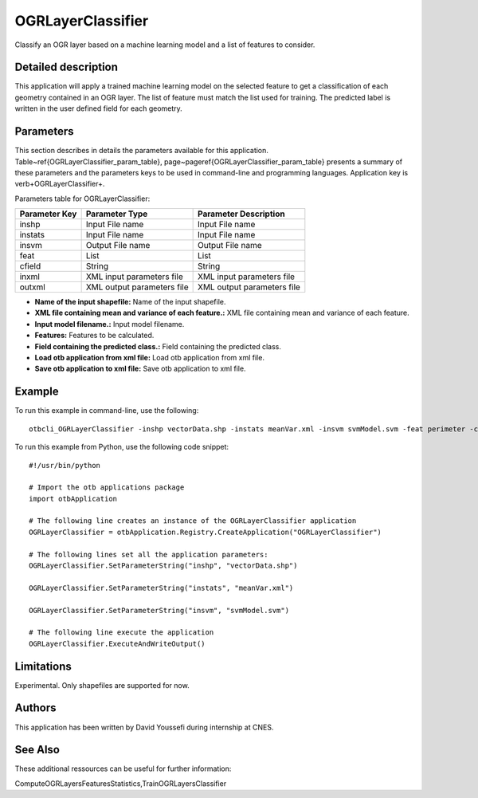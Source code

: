OGRLayerClassifier
^^^^^^^^^^^^^^^^^^

Classify an OGR layer based on a machine learning model and a list of features to consider.

Detailed description
--------------------

This application will apply a trained machine learning model on the selected feature to get a classification of each geometry contained in an OGR layer. The list of feature must match the list used for training. The predicted label is written in the user defined field for each geometry.

Parameters
----------

This section describes in details the parameters available for this application. Table~\ref{OGRLayerClassifier_param_table}, page~\pageref{OGRLayerClassifier_param_table} presents a summary of these parameters and the parameters keys to be used in command-line and programming languages. Application key is \verb+OGRLayerClassifier+.

Parameters table for OGRLayerClassifier:

+-------------+--------------------------+------------------------------------------------------+
|Parameter Key|Parameter Type            |Parameter Description                                 |
+=============+==========================+======================================================+
|inshp        |Input File name           |Input File name                                       |
+-------------+--------------------------+------------------------------------------------------+
|instats      |Input File name           |Input File name                                       |
+-------------+--------------------------+------------------------------------------------------+
|insvm        |Output File name          |Output File name                                      |
+-------------+--------------------------+------------------------------------------------------+
|feat         |List                      |List                                                  |
+-------------+--------------------------+------------------------------------------------------+
|cfield       |String                    |String                                                |
+-------------+--------------------------+------------------------------------------------------+
|inxml        |XML input parameters file |XML input parameters file                             |
+-------------+--------------------------+------------------------------------------------------+
|outxml       |XML output parameters file|XML output parameters file                            |
+-------------+--------------------------+------------------------------------------------------+

- **Name of the input shapefile:** Name of the input shapefile.

- **XML file containing mean and variance of each feature.:** XML file containing mean and variance of each feature.

- **Input model filename.:** Input model filename.

- **Features:** Features to be calculated.

- **Field containing the predicted class.:** Field containing the predicted class.

- **Load otb application from xml file:** Load otb application from xml file.

- **Save otb application to xml file:** Save otb application to xml file.



Example
-------

To run this example in command-line, use the following: 
::

	otbcli_OGRLayerClassifier -inshp vectorData.shp -instats meanVar.xml -insvm svmModel.svm -feat perimeter -cfield predicted

To run this example from Python, use the following code snippet: 

::

	#!/usr/bin/python

	# Import the otb applications package
	import otbApplication

	# The following line creates an instance of the OGRLayerClassifier application 
	OGRLayerClassifier = otbApplication.Registry.CreateApplication("OGRLayerClassifier")

	# The following lines set all the application parameters:
	OGRLayerClassifier.SetParameterString("inshp", "vectorData.shp")

	OGRLayerClassifier.SetParameterString("instats", "meanVar.xml")

	OGRLayerClassifier.SetParameterString("insvm", "svmModel.svm")

	# The following line execute the application
	OGRLayerClassifier.ExecuteAndWriteOutput()

Limitations
-----------

Experimental. Only shapefiles are supported for now.

Authors
-------

This application has been written by David Youssefi during internship at CNES.

See Also
--------

These additional ressources can be useful for further information: 

ComputeOGRLayersFeaturesStatistics,TrainOGRLayersClassifier

